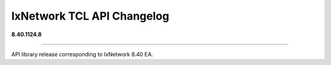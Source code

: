 IxNetwork TCL API Changelog
===========================

**8.40.1124.8**

----

API library release corresponding to IxNetwork 8.40 EA.
